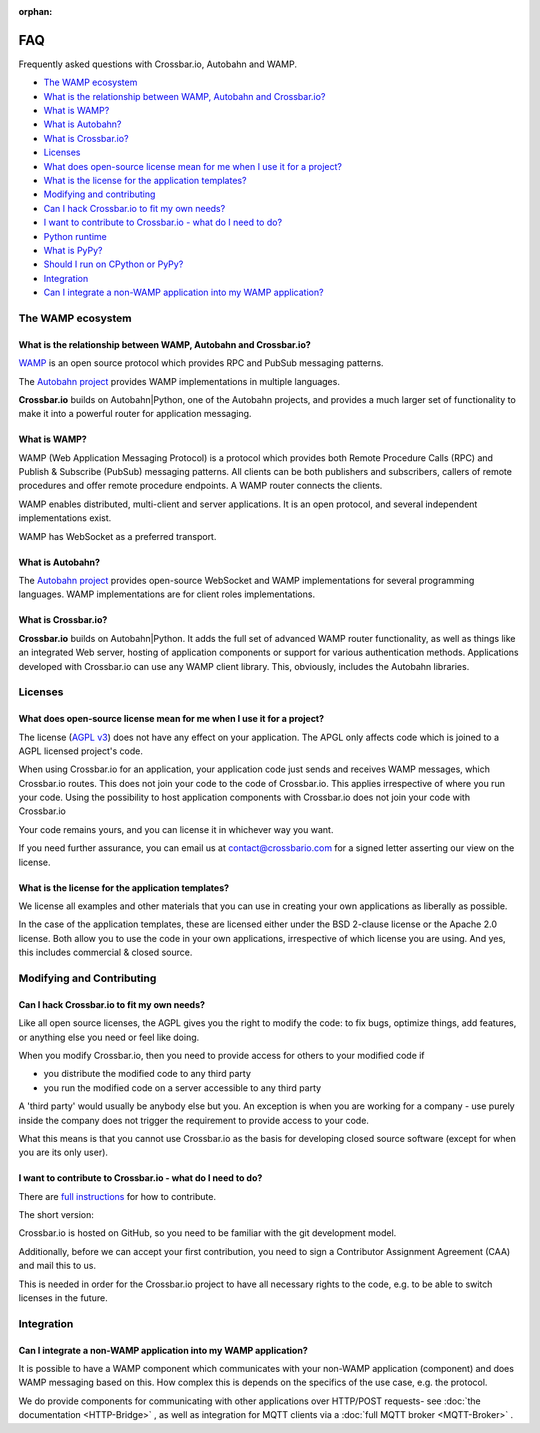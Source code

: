 :orphan:

FAQ
===

Frequently asked questions with Crossbar.io, Autobahn and WAMP.

-  `The WAMP ecosystem <#the-wamp-ecosystem>`__
-  `What is the relationship between WAMP, Autobahn and Crossbar.io? <#what-is-the-relationship-between-wamp,-autobahn-and-crossbar.io?>`__
-  `What is WAMP? <#what-is-wamp?>`__
-  `What is Autobahn? <#what-is-autobahn?>`__
-  `What is Crossbar.io? <#what-is-crossbar.io?>`__
-  `Licenses <#licenses>`__
-  `What does open-source license mean for me when I use it for a
   project? <#what-does-open-source-license-mean-for-me-when-i-use-it-for-a-project?>`__
-  `What is the license for the application
   templates? <#what-is-the-license-for-the-application-templates?>`__
-  `Modifying and contributing <#modifying-and-contributing>`__
-  `Can I hack Crossbar.io to fit my own
   needs? <#can-i-hack-crossbar.io-to-fit-my-own-needs?>`__
-  `I want to contribute to Crossbar.io - what do I need to
   do? <#i-want-to-contribute-to-crossbar.io---what-do-i-need-to-do?>`__
-  `Python runtime <#python-runtime>`__
-  `What is PyPy? <#what-is-pypy?>`__
-  `Should I run on CPython or
   PyPy? <#should-i-run-on-cpython-or-pypy?>`__
-  `Integration <#integration>`__
-  `Can I integrate a non-WAMP application into my WAMP
   application? <#can-i-integrate-a-non-wamp-application-into-my-wamp-application?>`__

The WAMP ecosystem
------------------

What is the relationship between WAMP, Autobahn and Crossbar.io?
~~~~~~~~~~~~~~~~~~~~~~~~~~~~~~~~~~~~~~~~~~~~~~~~~~~~~~~~~~~~~~~~

`WAMP <https://wamp-proto.org>`__ is an open source protocol which provides RPC
and PubSub messaging patterns.

The `Autobahn project <https://crossbar.io/autobahn/>`__ provides WAMP
implementations in multiple languages.

**Crossbar.io** builds on Autobahn\|Python, one of the Autobahn
projects, and provides a much larger set of functionality to make it
into a powerful router for application messaging.

What is WAMP?
~~~~~~~~~~~~~

WAMP (Web Application Messaging Protocol) is a protocol which provides
both Remote Procedure Calls (RPC) and Publish & Subscribe (PubSub)
messaging patterns. All clients can be both publishers and subscribers,
callers of remote procedures and offer remote procedure endpoints. A
WAMP router connects the clients.

WAMP enables distributed, multi-client and server applications. It is an
open protocol, and several independent implementations exist.

WAMP has WebSocket as a preferred transport.

What is Autobahn?
~~~~~~~~~~~~~~~~~

The `Autobahn project <https://crossbar.io/autobahn/>`__ provides open-source
WebSocket and WAMP implementations for several programming languages.
WAMP implementations are for client roles implementations.

What is Crossbar.io?
~~~~~~~~~~~~~~~~~~~~

**Crossbar.io** builds on Autobahn\|Python. It adds the full set of
advanced WAMP router functionality, as well as things like an integrated
Web server, hosting of application components or support for various
authentication methods. Applications developed with Crossbar.io can use
any WAMP client library. This, obviously, includes the Autobahn
libraries.

Licenses
--------

What does open-source license mean for me when I use it for a project?
~~~~~~~~~~~~~~~~~~~~~~~~~~~~~~~~~~~~~~~~~~~~~~~~~~~~~~~~~~~~~~~~~~~~~~

The license (`AGPL v3 <http://www.gnu.org/licenses/agpl-3.0.html>`__)
does not have any effect on your application. The APGL only affects code
which is joined to a AGPL licensed project's code.

When using Crossbar.io for an application, your application code just
sends and receives WAMP messages, which Crossbar.io routes. This does
not join your code to the code of Crossbar.io. This applies irrespective
of where you run your code. Using the possibility to host application
components with Crossbar.io does not join your code with Crossbar.io

Your code remains yours, and you can license it in whichever way you
want.

If you need further assurance, you can email us at
contact@crossbario.com for a signed letter asserting our view on the
license.

What is the license for the application templates?
~~~~~~~~~~~~~~~~~~~~~~~~~~~~~~~~~~~~~~~~~~~~~~~~~~

We license all examples and other materials that you can use in creating
your own applications as liberally as possible.

In the case of the application templates, these are licensed either
under the BSD 2-clause license or the Apache 2.0 license. Both allow you
to use the code in your own applications, irrespective of which license
you are using. And yes, this includes commercial & closed source.

Modifying and Contributing
--------------------------

Can I hack Crossbar.io to fit my own needs?
~~~~~~~~~~~~~~~~~~~~~~~~~~~~~~~~~~~~~~~~~~~

Like all open source licenses, the AGPL gives you the right to modify
the code: to fix bugs, optimize things, add features, or anything else
you need or feel like doing.

When you modify Crossbar.io, then you need to provide access for others
to your modified code if

-  you distribute the modified code to any third party
-  you run the modified code on a server accessible to any third party

A 'third party' would usually be anybody else but you. An exception is
when you are working for a company - use purely inside the company does
not trigger the requirement to provide access to your code.

What this means is that you cannot use Crossbar.io as the basis for
developing closed source software (except for when you are its only
user).

I want to contribute to Crossbar.io - what do I need to do?
~~~~~~~~~~~~~~~~~~~~~~~~~~~~~~~~~~~~~~~~~~~~~~~~~~~~~~~~~~~

There are `full
instructions <https://github.com/crossbario/crossbar/blob/master/CONTRIBUTING.md>`__
for how to contribute.

The short version:

Crossbar.io is hosted on GitHub, so you need to be familiar with the git
development model.

Additionally, before we can accept your first contribution, you need to
sign a Contributor Assignment Agreement (CAA) and mail this to us.

This is needed in order for the Crossbar.io project to have all
necessary rights to the code, e.g. to be able to switch licenses in the
future.

Integration
-----------

Can I integrate a non-WAMP application into my WAMP application?
~~~~~~~~~~~~~~~~~~~~~~~~~~~~~~~~~~~~~~~~~~~~~~~~~~~~~~~~~~~~~~~~

It is possible to have a WAMP component which communicates with your
non-WAMP application (component) and does WAMP messaging based on this.
How complex this is depends on the specifics of the use case, e.g. the
protocol.

We do provide components for communicating with other applications over
HTTP/POST requests- see :doc:`the documentation <HTTP-Bridge>` , as well as
integration for MQTT clients via a :doc:`full MQTT broker <MQTT-Broker>` .
